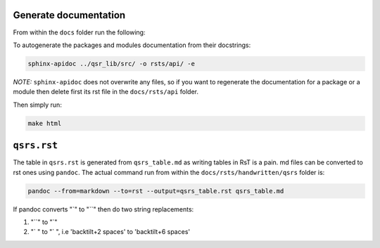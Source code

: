 Generate documentation
----------------------

From within the ``docs`` folder run the following:

To autogenerate the packages and modules documentation from their
docstrings:

.. code:: bash

    sphinx-apidoc ../qsr_lib/src/ -o rsts/api/ -e

*NOTE:* ``sphinx-apidoc`` does not overwrite any files, so if you want
to regenerate the documentation for a package or a module then delete
first its rst file in the ``docs/rsts/api`` folder.

Then simply run:

.. code:: bash

    make html

``qsrs.rst``
------------

The table in ``qsrs.rst`` is generated from ``qsrs_table.md`` as writing
tables in RsT is a pain. md files can be converted to rst ones using
``pandoc``. The actual command run from within the
``docs/rsts/handwritten/qsrs`` folder is:

.. code:: bash

    pandoc --from=markdown --to=rst --output=qsrs_table.rst qsrs_table.md

If pandoc converts "\`" to "\`\`" then do two string replacements:

1. "\`\`" to "\`"
2. "\` " to "\` ", i.e 'backtilt+2 spaces' to 'backtilt+6 spaces'

